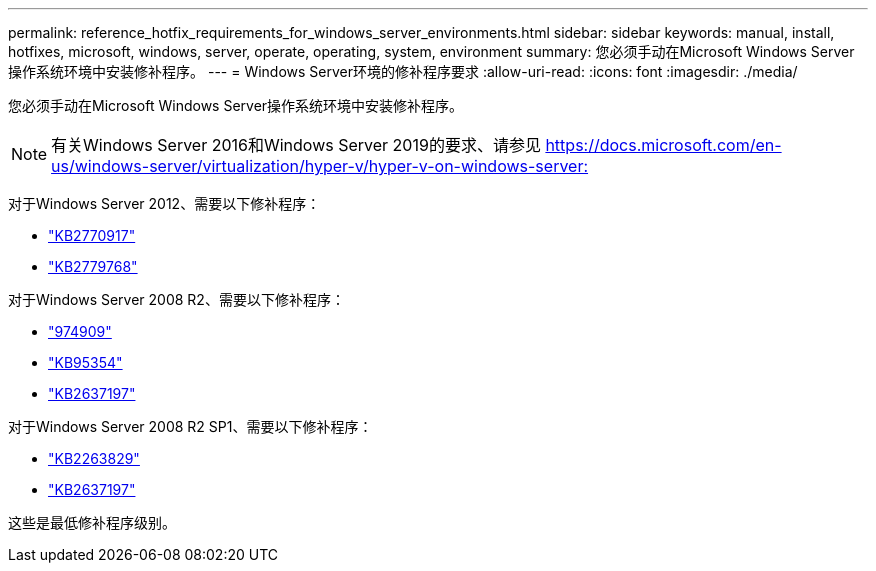 ---
permalink: reference_hotfix_requirements_for_windows_server_environments.html 
sidebar: sidebar 
keywords: manual, install, hotfixes, microsoft, windows, server, operate, operating, system, environment 
summary: 您必须手动在Microsoft Windows Server操作系统环境中安装修补程序。 
---
= Windows Server环境的修补程序要求
:allow-uri-read: 
:icons: font
:imagesdir: ./media/


[role="lead"]
您必须手动在Microsoft Windows Server操作系统环境中安装修补程序。


NOTE: 有关Windows Server 2016和Windows Server 2019的要求、请参见 https://docs.microsoft.com/en-us/windows-server/virtualization/hyper-v/hyper-v-on-windows-server:[]

对于Windows Server 2012、需要以下修补程序：

* http://support.microsoft.com/kb/2770917["KB2770917"]
* http://support.microsoft.com/kb/2779768["KB2779768"]


对于Windows Server 2008 R2、需要以下修补程序：

* http://support.microsoft.com/kb/974909["974909"]
* http://support.microsoft.com/kb/975354["KB95354"]
* http://support.microsoft.com/kb/2637197["KB2637197"]


对于Windows Server 2008 R2 SP1、需要以下修补程序：

* http://support.microsoft.com/kb/2263829["KB2263829"]
* http://support.microsoft.com/kb/2637197["KB2637197"]


这些是最低修补程序级别。

